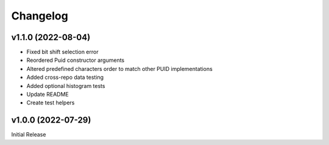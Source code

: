=========
Changelog
=========

-------------------
v1.1.0 (2022-08-04)
-------------------

* Fixed bit shift selection error
* Reordered Puid constructor arguments
* Altered predefined characters order to match other PUID implementations
* Added cross-repo data testing
* Added optional histogram tests
* Update README
* Create test helpers


-------------------
v1.0.0 (2022-07-29)
-------------------

Initial Release
